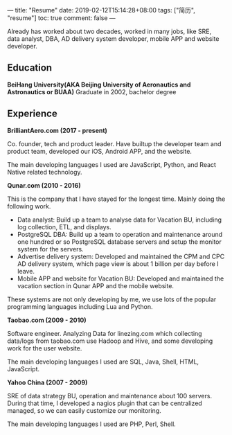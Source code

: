 ---
title: "Resume"
date: 2019-02-12T15:14:28+08:00
tags: ["简历", "resume"]
toc: true
comment: false
---

Already has worked about two decades, worked in many jobs, like SRE, data analyst, DBA, AD delivery system developer, mobile APP and website developer.

** Education

*BeiHang University(AKA Beijing University of Aeronautics and Astronautics or BUAA)*
Graduate in 2002, bachelor degree

** Experience

*BrilliantAero.com (2017 - present)*

Co. founder, tech and product leader. Have builtup the developer team and product team, developed our iOS, Android APP, and the website.

The main developing languages I used are JavaScript, Python, and React Native related technology.

*Qunar.com (2010 - 2016)*

This is the company that I have stayed for the longest time. Mainly doing the following work.

- Data analyst: Build up a team to analyse data for Vacation BU, including log collection, ETL, and displays.
- PostgreSQL DBA: Build up a team to operation and maintenance around one hundred or so PostgreSQL database servers and setup the monitor system for the servers.
- Advertise delivery system: Developed and maintained the CPM and CPC AD delivery system, which page view is about 1 billion per day before I leave.
- Mobile APP and website for Vacation BU: Developed and maintained the vacation section in Qunar APP and the mobile website.

These systems are not only developing by me, we use lots of the popular programming languages including Lua and Python.

*Taobao.com (2009 - 2010)*

Software engineer. Analyzing Data for linezing.com which collecting data/logs from taobao.com use Hadoop and Hive, and some developing work for the user website.

The main developing languages I used are SQL, Java, Shell, HTML, JavaScript.

*Yahoo China (2007 - 2009)*

SRE of data strategy BU, operation and maintenance about 100 servers. During that time, I developed a nagios plugin that can be centralized managed, so we can easily customize our monitoring.

The main developing languages I used are PHP, Perl, Shell.
